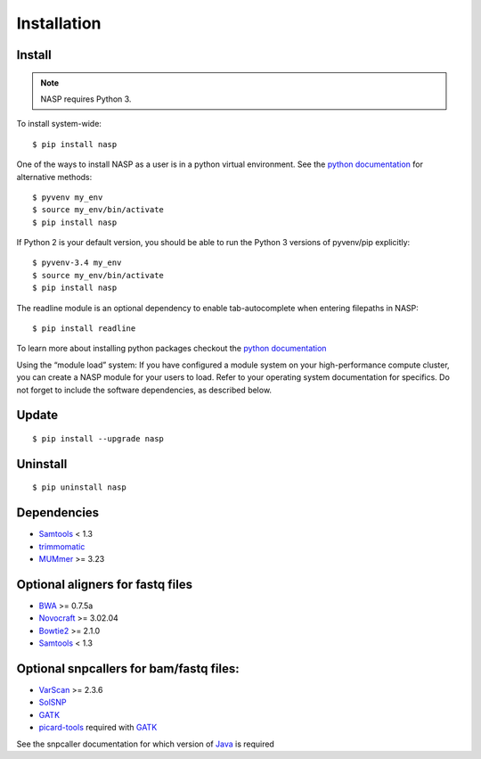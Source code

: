 Installation
============

Install
-------

.. note:: NASP requires Python 3.


To install system-wide::

    $ pip install nasp

.. _python documentation: https://packaging.python.org/en/latest/installing/

One of the ways to install NASP as a user is in a python virtual environment. See the `python documentation`_ for alternative methods::

    $ pyvenv my_env
    $ source my_env/bin/activate
    $ pip install nasp

If Python 2 is your default version, you should be able to run the Python 3 versions of pyvenv/pip explicitly::

    $ pyvenv-3.4 my_env
    $ source my_env/bin/activate
    $ pip install nasp

The readline module is an optional dependency to enable tab-autocomplete when entering filepaths in NASP::
    
    $ pip install readline

To learn more about installing python packages checkout the `python documentation`_

Using the “module load” system:
If you have configured a module system on your high-performance compute cluster, you can create a NASP module for your users to load. Refer to your operating system documentation for specifics. Do not forget to include the software dependencies, as described below.

Update
------

::

	$ pip install --upgrade nasp

Uninstall
---------

::

	$ pip uninstall nasp

Dependencies
------------

- Samtools_ < 1.3
- trimmomatic_
- MUMmer_ >= 3.23

Optional aligners for fastq files
---------------------------------

- BWA_ >= 0.7.5a
- Novocraft_ >= 3.02.04
- Bowtie2_ >= 2.1.0
- Samtools_ < 1.3

Optional snpcallers for bam/fastq files:
----------------------------------------

- VarScan_ >= 2.3.6
- SolSNP_
- GATK_
- picard-tools_ required with GATK_

See the snpcaller documentation for which version of Java_ is required

.. _Samtools: http://samtools.sourceforge.net/
.. _trimmomatic: http://www.usadellab.org/cms/?page=trimmomatic 
.. _MUMmer: http://mummer.sourceforge.net/
.. _BWA: http://bio-bwa.sourceforge.net/
.. _Novocraft: http://www.novocraft.com/main/page.php?s=novoalign
.. _Bowtie2: http://bowtie-bio.sourceforge.net/bowtie2/index.shtml
.. _VarScan: http://varscan.sourceforge.net/
.. _SolSNP: http://sourceforge.net/projects/solsnp/
.. _GATK: https://www.broadinstitute.org/gatk/
.. _picard-tools: https://broadinstitute.github.io/picard/
.. _Java: http://www.java.com/en/
